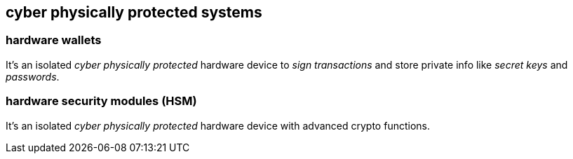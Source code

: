 == cyber physically protected systems

=== hardware wallets
It's an isolated _cyber physically protected_ hardware device to _sign transactions_ and store private info like _secret keys_ and _passwords_.

=== hardware security modules (HSM)
It's an isolated _cyber physically protected_ hardware device with advanced crypto functions.
